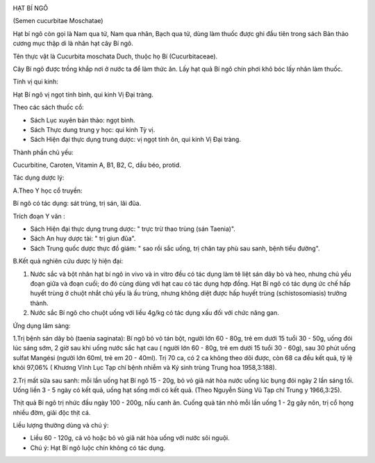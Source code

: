 |image0|

HẠT BÍ NGÔ

(Semen cucurbitae Moschatae)

Hạt bí ngô còn gọi là Nam qua tử, Nam qua nhân, Bạch qua tử, dùng làm
thuốc được ghi đầu tiên trong sách Bản thảo cương mục thập di là nhân
hạt cây Bí ngô.

Tên thực vật là Cucurbita moschata Duch, thuộc họ Bí (Cucurbitaceae).

Cây Bí ngô được trồng khắp nơi ở nước ta để làm thức ăn. Lấy hạt quả Bí
ngô chín phơi khô bóc lấy nhân làm thuốc.

Tính vị qui kinh:

Hạt Bí ngô vị ngọt tính bình, qui kinh Vị Đại tràng.

Theo các sách thuốc cổ:

-  Sách Lục xuyên bản thảo: ngọt bình.
-  Sách Thực dung trung y học: qui kinh Tỳ vị.
-  Sách Hiện đại thực dụng trung dược: vị ngọt tính ôn, qui kinh Vị Đại
   tràng.

Thành phần chủ yếu:

Cucurbitine, Caroten, Vitamin A, B1, B2, C, dầu béo, protid.

Tác dụng dược lý:

A.Theo Y học cổ truyền:

Bí ngô có tác dụng: sát trùng, trị sán, lãi đũa.

Trích đoạn Y văn :

-  Sách Hiện đại thực dụng trung dược: " trực trừ thao trùng (sán
   Taenia)".
-  Sách An huy dược tài: " trị giun đũa".
-  Sách Trung quốc dược thực đồ giám: " sao rồi sắc uống, trị chân tay
   phù sau sanh, bệnh tiểu đường".

B.Kết quả nghiên cứu dược lý hiện đại:

#. Nước sắc và bột nhân hạt bí ngô in vivo và in vitro đều có tác dụng
   làm tê liệt sán dây bò và heo, nhưng chủ yếu đoạn giữa và đoạn cuối;
   do đó cùng dùng với hạt cau có tác dụng hợp đồng. Hạt Bí ngô có tác
   dụng ức chế hấp huyết trùng ở chuột nhắt chủ yếu là ấu trùng, nhưng
   không diệt được hấp huyết trùng (schistosomiasis) trưởng thành.
#. Nước sắc Bí ngô cho chuột uống với liều 4g/kg có tác dụng xấu đối với
   chức năng gan.

Ứng dụng lâm sàng:

1.Trị bệnh sán dây bò (taenia saginata): Bí ngô bỏ vỏ tán bột, người lớn
60 - 80g, trẻ em dưới 15 tuổi 30 - 50g, uống đói lúc sáng sớm, 2 giờ sau
khi uống nước sắc hạt cau ( người lớn 60 - 80g, trẻ em dưới 15 tuổi 30 -
60g), sau 30 phút uống sulfat Mangési (người lớn 60ml, trẻ em 20 -
40ml). Trị 70 ca, có 2 ca không theo dõi được, còn 68 ca đều kết quả, tỷ
lệ khỏi 97,06% ( Khương Vĩnh Lục Tạp chí bệnh nhiễm và Ký sinh trùng
Trung hoa 1958,3:188).

2.Trị mất sữa sau sanh: mỗi lần uống hạt Bí ngô 15 - 20g, bỏ vỏ giã nát
hòa nước uống lúc bụng đói ngày 2 lần sáng tối. Uống liền 3 - 5 ngày có
kết quả, uống hạt sống mới có kết quả. (Theo Nguyễn Sùng Vũ Tạp chí
Trung y 1966,3:25).

Thịt quả Bí ngô trị nhức đầu ngày 100 - 200g, nấu canh ăn. Cuống quả tán
nhỏ mỗi lần uống 1 - 2g gây nôn, trị cổ họng nhiều đờm, giải độc thịt
cá.

Liều lượng thường dùng và chú ý:

-  Liều 60 - 120g, cả vỏ hoặc bỏ vỏ giã nát hòa uống với nước sôi nguội.
-  Chú ý: Hạt Bí ngô luộc chín không có tác dụng.

.. |image0| image:: HATBINGO.JPG
   :width: 50px
   :height: 50px
   :target: HATBINGO_.HTM

